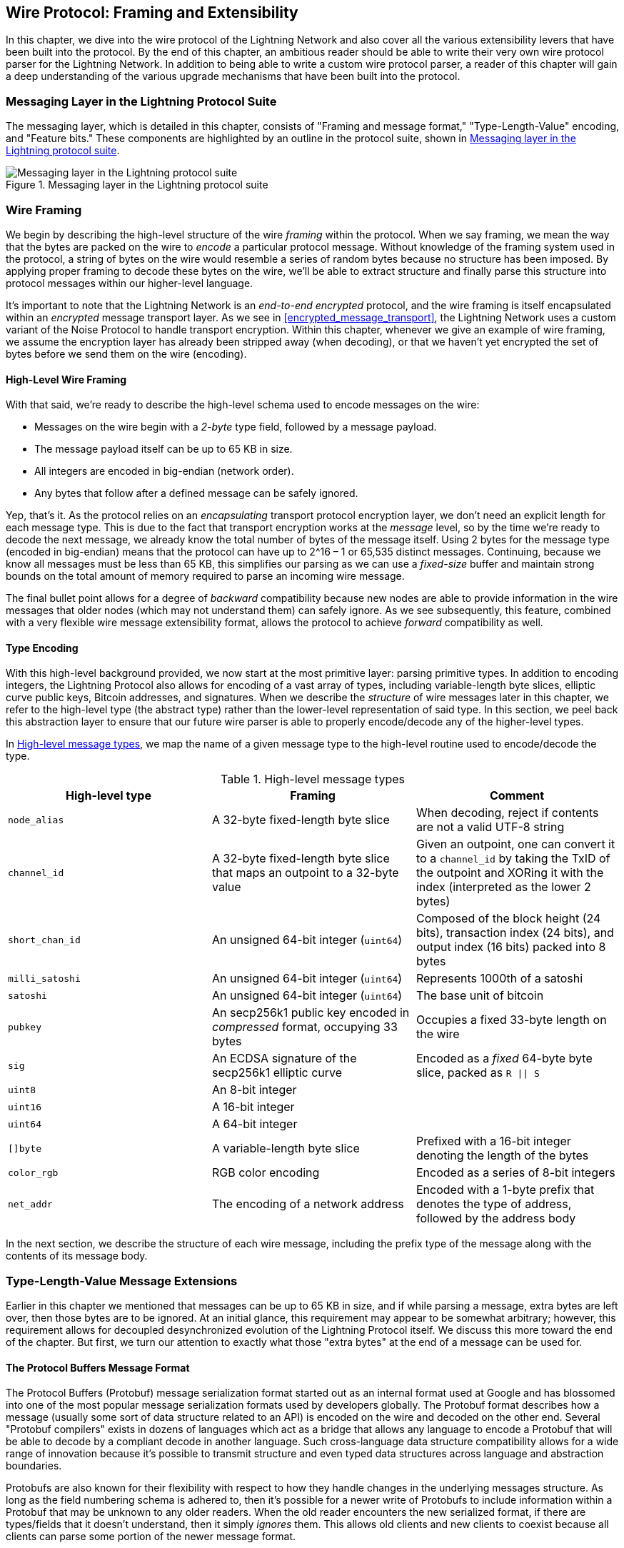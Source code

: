 [[wire_protocol]]
== Wire Protocol: Framing and Extensibility

((("wire protocol", id="ix_13_wire_protocol-asciidoc0", range="startofrange")))In this chapter, we dive into the wire protocol of the Lightning Network
and also cover all the various extensibility levers that have been built into
the protocol. By the end of this chapter, an ambitious reader should be able to
write their very own wire protocol parser for the Lightning Network. In addition
to being able to write a custom wire protocol parser, a reader of this chapter
will gain a deep understanding of the various upgrade mechanisms
that have been built into the protocol.

=== Messaging Layer in the Lightning Protocol Suite

((("Lightning Network Protocol","messaging layer")))((("wire protocol","messaging layer in the Lightning Protocol Suite")))The messaging layer, which is detailed in this chapter, consists of "Framing and message format," "Type-Length-Value" encoding, and "Feature bits." These components are highlighted by an outline in the protocol suite, shown in <<LN_protocol_wire_message_highlight>>.

[[LN_protocol_wire_message_highlight]]
.Messaging layer in the Lightning protocol suite
image::images/mtln_1301.png["Messaging layer in the Lightning protocol suite"]

=== Wire Framing

((("wire framing", id="ix_13_wire_protocol-asciidoc1", range="startofrange")))((("wire protocol","wire framing", id="ix_13_wire_protocol-asciidoc2", range="startofrange")))We begin by describing the high-level structure of the wire _framing_
within the protocol. When we say framing, we mean the way that the bytes are
packed on the wire to _encode_ a particular protocol message. Without knowledge
of the framing system used in the protocol, a string of bytes on the wire would
resemble a series of random bytes because no structure has been imposed. By applying
proper framing to decode these bytes on the wire, we'll be able to extract
structure and finally parse this structure into protocol messages within our
higher-level language.

It's important to note that the Lightning Network is an _end-to-end
encrypted_ protocol, and the wire framing is itself encapsulated within an
_encrypted_ message transport layer. As we see in <<encrypted_message_transport>>, the Lightning
Network uses a custom variant of the Noise Protocol to handle
transport encryption. Within this chapter, whenever we give an example of wire
framing, we assume the encryption layer has already been stripped away (when
decoding), or that we haven't yet encrypted the set of bytes before we send
them on the wire (encoding).

==== High-Level Wire Framing

((("wire framing","high-level schema")))With that said, we're ready to describe the high-level schema used to
encode messages on the wire:

  * Messages on the wire begin with a _2-byte_ type field, followed by a
    message payload.
  * The message payload itself can be up to 65 KB in size.
  * All integers are encoded in big-endian (network order).
  * Any bytes that follow after a defined message can be safely ignored.

Yep, that's it. As the protocol relies on an _encapsulating_ transport protocol
encryption layer, we don't need an explicit length for each message type. This
is due to the fact that transport encryption works at the _message_ level, so
by the time we're ready to decode the next message, we already know the total
number of bytes of the message itself. Using 2 bytes for the message type
(encoded in big-endian) means that the protocol can have up to 2^16 – 1 or
65,535 distinct messages. Continuing, because we know all messages must be less than
65 KB, this simplifies our parsing as we can use a _fixed-size_ buffer and
maintain strong bounds on the total amount of memory required to parse an
incoming wire message.

The final bullet point allows for a degree of _backward_ compatibility  because new nodes are able to provide information in the wire messages that older nodes
(which may not understand them) can safely ignore. As we see subsequently, this
feature, combined with a very flexible wire message extensibility format, allows the protocol to achieve _forward_ compatibility as well.

==== Type Encoding

((("wire framing","type encoding")))With this high-level background provided, we now start at the most primitive
layer: parsing primitive types. In addition to encoding integers, the Lightning
Protocol also allows for encoding of a vast array of types, including variable-length byte slices, elliptic curve public keys, Bitcoin addresses, and
signatures. When we describe the _structure_ of wire messages later in this
chapter, we refer to the high-level type (the abstract type) rather than the
lower-level representation of said type. In this section, we peel back this
abstraction layer to ensure that our future wire parser is able to properly
encode/decode any of the higher-level types.

In <<message_types>>, we map the name of a given message type to the
high-level routine used to encode/decode the type.

[[message_types]]
.High-level message types
[options="header"]
|===
| High-level type | Framing | Comment
| `node_alias` | A 32-byte fixed-length byte slice      | When decoding, reject if contents are not a valid UTF-8 string
| `channel_id` | A 32-byte fixed-length byte slice that maps an outpoint to a 32-byte value     | Given an outpoint, one can convert it to a `channel_id` by taking the TxID of the outpoint and XORing it with the index (interpreted as the lower 2 bytes)
| `short_chan_id` | An unsigned 64-bit integer (`uint64`) | Composed of the block height (24 bits), transaction index (24 bits), and output index (16 bits) packed into 8 bytes
| `milli_satoshi` | An unsigned 64-bit integer (`uint64`) | Represents 1000th of a satoshi
| `satoshi` | An unsigned 64-bit integer (`uint64`) | The base unit of bitcoin
| `pubkey`  | An secp256k1 public key encoded in _compressed_ format, occupying 33 bytes | Occupies a fixed 33-byte length on the wire
| `sig`     | An ECDSA signature of the secp256k1 elliptic curve | Encoded as a _fixed_ 64-byte byte slice, packed as `R \|\| S`
| `uint8`   | An 8-bit integer  |
| `uint16`  | A 16-bit integer  |
| `uint64`  | A 64-bit integer  |
| `[]byte`  | A variable-length byte slice | Prefixed with a 16-bit integer denoting the length of the bytes
| `color_rgb` | RGB color encoding | Encoded as a series of 8-bit integers
| `net_addr` | The encoding of a network address | Encoded with a 1-byte prefix that denotes the type of address, followed by the address body
|===

In the next section, we describe the structure of each wire message,
including the prefix type of the message along with the contents of its message
body.(((range="endofrange", startref="ix_13_wire_protocol-asciidoc2")))(((range="endofrange", startref="ix_13_wire_protocol-asciidoc1")))

[[tlv_message_extensions]]
=== Type-Length-Value Message Extensions

((("Type-Length-Value (TLV) message extensions","message extensions in wire protocol")))((("wire protocol","TLV message extensions")))Earlier in this chapter we mentioned that messages can be up to 65 KB in size,
and if while parsing a message, extra bytes are left over, then those bytes
are to be ignored. At an initial glance, this requirement may appear to be
somewhat arbitrary; however, this requirement allows for decoupled desynchronized evolution of the Lightning
Protocol itself. We discuss this more toward the end of the chapter. But first, we turn our attention to exactly what those "extra bytes" at
the end of a message can be used for.

==== The Protocol Buffers Message Format

((("Protocol Buffers (Protobuf) message serialization format")))((("Type-Length-Value (TLV) message extensions","Protocol Buffers message format")))The Protocol Buffers (Protobuf) message serialization format started out as an
internal format used at Google and has blossomed into one of the most popular
message serialization formats used by developers globally. The Protobuf format
describes how a message (usually some sort of data structure related to an API)
is encoded on the wire and decoded on the other end. Several "Protobuf
compilers" exists in dozens of languages which act as a bridge that allows any
language to encode a Protobuf that will be able to decode by a compliant decode
in another language. Such cross-language data structure compatibility allows
for a wide range of innovation because it's possible to transmit structure and even
typed data structures across language and abstraction boundaries.

Protobufs are also known for their flexibility with respect to how they
handle changes in the underlying messages structure. As long as the field
numbering schema is adhered to, then it's possible for a newer write of
Protobufs to include information within a Protobuf that may be unknown to any
older readers. When the old reader encounters the new serialized format, if
there are types/fields that it doesn't understand, then it simply _ignores_
them. This allows old clients and new clients to coexist because all clients can
parse some portion of the newer message format.

==== Forward and Backward Compatibility

((("Protocol Buffers (Protobuf) message serialization format")))((("Type-Length-Value (TLV) message extensions","forward/backward compatibility")))Protobufs are extremely popular amongst developers because they have built-in
support for both forward and backward compatibility. Most developers are
likely familiar with the concept of backward compatibility. In simple terms,
the principle states that any changes to a message format or API should be
done in a manner that doesn't break support for older clients. Within our preceding Protobuf extensibility examples, backward compatibility is achieved by
ensuring that new additions to the Protobuf format don't break the known portions
of older readers. Forward compatibility, on the other hand, is just as important
for desynchronized updates; however, it's less commonly known. For a change to
be forward compatible, clients are to simply ignore any information
they don't understand. The soft fork mechanism of upgrading the Bitcoin
consensus system can be said to be both forward and backward compatible: any
clients that don't update can still use Bitcoin, and if they encounter any
transactions they don't understand, then they simply ignore them as their funds
aren't using those new features.

[[tlv]]
=== Type-Length-Value Format

((("Type-Length-Value (TLV) format", id="ix_13_wire_protocol-asciidoc3", range="startofrange")))((("Type-Length-Value (TLV) format","wire protocol and", id="ix_13_wire_protocol-asciidoc4", range="startofrange")))((("wire protocol","TLV format", id="ix_13_wire_protocol-asciidoc5", range="startofrange")))To be able to upgrade messages in a manner that is both forward and backward
compatible, in addition to feature bits (more on that later), the Lightning Network utilizes a custom message serialization format plainly called Type-Length-Value, or TLV for short. The format was inspired by the widely used Protobuf
format and borrows many concepts by significantly simplifying the
implementation as well as the software that interacts with message parsing. A
curious reader might ask, "why not just use Protobufs?" In response, the
Lightning developers would respond that we're able to have the best of the
extensibility of Protobufs while also having the benefit of a smaller
implementation and thus smaller attack surface. As of version 3.15.6, the Protobuf
compiler weighs in at over 656,671 lines of code.  In comparison, LND's
implementation of the TLV message format weighs in at only 2.3k lines of code
(including tests).

With the necessary background presented, we're now ready to describe the TLV
format in detail. A TLV message extension is said to be a stream of
individual pass:[<span class="keep-together">TLV records</span>]. A single TLV record has three components: the type of
the record, the length of the record, and finally the opaque value of the
record:

`type`:: An integer representing the name of the record being encoded
`length`:: The length of the record
`value`:: The opaque value of the record

Both the `type` and `length` are encoded using a variable-sized integer that's inspired by the variable-sized integer (varint) used in Bitcoin's P2P protocol, called `BigSize` for short.

==== BigSize Integer Encoding

((("BigSize integer encoding")))((("Type-Length-Value (TLV) format","BigSize integer encoding")))In its fullest form, a `BigSize`
integer can represent value up to 64 bits. In contrast to Bitcoin's varint
format, the `BigSize` format instead encodes integers using a big-endian byte
ordering.

The `BigSize` varint has two components: the discriminant and the body. In the
context of the `BigSize` integer, the discriminant communicates to the decoder
the size of the variable-sized integer that follows. Remember that the unique thing about
variable-sized integers is that they allow a parser to use fewer bytes to encode
smaller integers than larger ones, saving space. Encoding of a `BigSize`
integer follows one of the four following options:

1. If the value is less than `0xfd` (`253`): Then the discriminant isn't really used, and the encoding is simply the integer itself. This allows us to encode very small integers with no additional overhead.

2. If the value is less than or equal to `0xffff` (`65535`): The discriminant is encoded as `0xfd`, which indicates that the value that follows is larger than `0xfd`, but smaller than `0xffff`. The number is then encoded as a 16-bit integer. Including the discriminant, we can encode a value that is greater than 253, but less than 65,535 using 3 bytes.

3. If the value is less than `0xffffffff` (`4294967295`): The discriminant is encoded as `0xfe`. The body is encoded using a 32-bit integer, including the discriminant, and we can encode a value that's less than `4,294,967,295` using 5 bytes.

4. Otherwise, we just encode the value as a full-size 64-bit integer.


====  TLV Encoding Constraints

((("Type-Length-Value (TLV) format","encoding constraints")))Within the context of a TLV message, record types below `2^16` are said to be _reserved_ for future use. Types beyond this
range are to be used for "custom" message extensions used by higher-level application protocols.

The `value` of a record depends on the `type`. In other words, it can take any form because parsers will attempt to interpret it depending on the context of the type itself.

==== TLV Canonical Encoding

One issue with the Protobuf format is that encodings of the same message may
output an entirely different set of bytes when encoded by two different
versions of the compiler. Such instances of a noncanonical encoding are not
acceptable within the context of Lightning, as many messages contain a
signature of the message digest. If it's possible for a message to be encoded
in two different ways, then it would be possible to break the authentication of
a signature inadvertently by re-encoding a message using a slightly different
set of bytes on the wire.

To ensure that all encoded messages are canonical, the following
constraints are defined when encoding:

  * All records within a TLV stream must be encoded in order of strictly
    increasing type.

  * All records must minimally encode the `type` and `length` fields. In other words, the smallest `BigSize` representation for an integer must be used at all times.

  * Each `type` may only appear once within a given TLV stream.

In addition to these encoding constraints, a series of higher-level
interpretation requirements is also defined based on the _arity_ of a given `type` integer. We dive further into these details toward the end of the
chapter once we describe how the Lightning Protocol is upgraded in practice and
in theory.(((range="endofrange", startref="ix_13_wire_protocol-asciidoc5")))(((range="endofrange", startref="ix_13_wire_protocol-asciidoc4")))(((range="endofrange", startref="ix_13_wire_protocol-asciidoc3")))

[[feature_bits]]
=== Feature Bits and Protocol Extensibility

((("feature bits", id="ix_13_wire_protocol-asciidoc6", range="startofrange")))((("wire protocol","feature bits/protocol extensibility", id="ix_13_wire_protocol-asciidoc7", range="startofrange")))Because the Lightning Network is a decentralized system, no single entity can enforce a
protocol change or modification upon all the users of the system. This
characteristic is also seen in other decentralized networks such as Bitcoin.
However, unlike Bitcoin, overwhelming consensus _is not_ required to change a
subset of the Lightning Network. Lightning is able to evolve at will without a
strong requirement of coordination because, unlike Bitcoin, there is no global consensus required in the Lightning Network. Due to this fact and the several
upgrade mechanisms embedded in the Lightning Network, only the
participants that wish to use these new Lightning Network features need to
upgrade, and then they are able to interact with each other.

In this section, we explore the various ways that developers and users are
able to design and deploy new features to the Lightning Network. The
designers of the original Lightning Network knew that there were many possible future directions for the network and the underlying protocol. As a result, they made sure to implement several
extensibility mechanisms within the system, which can be used to upgrade it partially or fully in a decoupled, desynchronized, and decentralized
manner.

==== Feature Bits as an Upgrade Discoverability Mechanism

((("feature bits","upgrade discoverability mechanism")))An astute reader may have noticed the various locations where feature bits are
included within the Lightning Protocol. A _feature bit_ is a bitfield that can
be used to advertise understanding or adherence to a possible network protocol
update. Feature bits are commonly assigned in pairs, meaning that each
potential new feature/upgrade always defines two bits within the bitfield.
One bit signals that the advertised feature is _optional_, meaning that the
node knows about the feature and can use it, but doesn't
consider it required for normal operation. The other bit signals that the
feature is instead _required_, meaning that the node will not continue
operation if a prospective peer doesn't understand that feature.

Using these two bits (optional and required), we can construct a simple
compatibility matrix that nodes/users can consult to determine if a peer is compatible with a desired feature, as shown in <<table1302>>.

[[table1302]]
.Feature bit compatibility matrix
[options="header"]
|===
|Bit type|Remote optional|Remote required|Remote unknown
|Local optional|✅|✅|✅
|Local required|✅|✅|❌
|Local unknown|✅|❌|❌
|===

From this simplified compatibility matrix, we can see that as long as the other
party knows about our feature bit, then we can interact with them using the
protocol. If the party doesn't even know about what bit we're referring to
_and_ they require the feature, then we are incompatible with them. Within the
network, optional features are signaled using an _odd bit number_, while
required features are signaled using an _even bit number_. As an example, if a peer signals that they know of a feature that uses bit +15+, then we know that
this is an optional feature, and we can interact with them or respond to
their messages even if we don't know about the feature. If
they instead signaled the feature using bit +16+, then we know this is a
required feature, and we can't interact with them unless our node also
understands that feature.

The Lightning developers have come up with an easy-to-remember phrase that
encodes this matrix: "it's OK to be odd." This simple rule  allows for a
rich set of interactions within the protocol, as a simple bitmask operation
between two feature bit vectors allows peers to determine if certain
interactions are compatible with each other or not. In other words, feature
bits are used as an upgrade discoverability mechanism: they easily allow to
peers to understand if they are compatible or not based on the concepts of
optional, required, and unknown feature bits.

Feature bits are found in the `node_announcement`, `channel_announcement`, and
`init` messages within the protocol. As a result, these three messages can be
used to signal the knowledge and/or understanding of in-flight protocol
updates within the network. The feature bits found in the `node_announcement`
message can allow a peer to determine if their _connections_ are compatible or
not. The feature bits within the `channel_announcement` messages allow a peer
to determine if a given payment type or HTLC can transit through a given peer or
not. The feature bits within the `init` message allow peers to understand if
they can maintain a connection, and also which features are negotiated for the
lifetime of a given connection.

==== TLV for Forward and Backward Compatibility

((("feature bits","TLV for forward/backward compatibility")))((("Type-Length-Value (TLV) format","forward/backward compatibility and")))((("wire protocol","TLV for forward/backward compatibility")))As we learned earlier in the chapter, TLV records can be
used to extend messages in a forward and backward compatible manner.
Over time, these records have been used to extend existing messages without
breaking the protocol by utilizing the "undefined" area within a message beyond
that set of known bytes.

As an example, the original Lightning Protocol didn't have a concept of the
"largest amount HTLC" that could traverse through a channel as dictated by a routing
policy. Later on, the `max_htlc` field was added to the `channel_update`
message to phase in this concept over time. Peers that receive a
`channel_update` that sets such a field but don't even know the upgrade existed
are unaffected by the change, but have their HTLCs rejected if they are
beyond the limit. Newer peers, on the other hand, are able to parse, verify,
and utilize the new field.

Those familiar with the concept of soft forks in Bitcoin may now see some
similarities between the two mechanisms.  Unlike Bitcoin consensus-level
soft forks, upgrades to the Lightning Network don't require overwhelming
consensus to be adopted. Instead, at minimum, only two peers within the
network need to understand a new upgrade to start using it. Commonly these two peers may be the recipient and sender of a
payment, or may be the channel partners of a new payment channel.

==== A Taxonomy of Upgrade Mechanisms

((("Lightning Network (generally)","taxonomy of upgrade mechanisms", id="ix_13_wire_protocol-asciidoc8", range="startofrange")))((("upgrades","taxonomy of upgrade mechanisms", id="ix_13_wire_protocol-asciidoc9", range="startofrange")))((("wire protocol","taxonomy of upgrade mechanisms", id="ix_13_wire_protocol-asciidoc10", range="startofrange")))Rather than there being a single widely utilized upgrade mechanism within the
network (such as soft forks for Bitcoin), there exist several possible upgrade mechanisms within the Lightning Network. In this
section, we enumerate these upgrade mechanisms and
provide a real-world example of their use in the past.

===== Internal network upgrades

((("upgrades","internal network")))We start with the upgrade type that requires the most protocol-level
coordination: internal network upgrades. An internal network upgrade is
characterized by one that requires _every single node_ within a prospective payment path to understand the new feature. Such an upgrade is similar to any
upgrade within the internet that requires hardware-level upgrades within
the core-relay portion of the upgrade. In the context of the Lightning Network, however, we deal
with pure software, so such upgrades are easier to deploy, yet they still
require much more coordination than any other upgrade mechanism in the
network.

One example of such an upgrade within the network was the introduction of a TLV
encoding for the routing information encoded within the onion
packets. The prior format used a hardcoded fixed-length message
format to communicate information such as the next hop.
Because this format was fixed, it meant that new protocol-level upgrades  weren't possible. The move to the more flexible TLV
format meant that after this upgrade, any sort of feature that
modified the type of information communicated at each hop could be rolled out at will.

It's worth mentioning that the TLV onion upgrade was a sort of "soft" internal
network upgrade, in that if a payment wasn't using any new feature beyond
that new routing information encoding, then a payment could be transmitted
using a mixed set of nodes.

===== End-to-end upgrades

((("upgrades","end-to-end")))To contrast the internal network upgrade, in this section we describe the
_end-to-end_ network upgrade. This upgrade mechanism differs from the internal
network upgrade in that it only requires the "ends" of the payment, the sender
and recipient, to upgrade.

This type of upgrade allows
for a wide array of unrestricted innovation within the network. Because of the
onion encrypted nature of payments within the network, those forwarding HTLCs
within the center of the network may not even know that new features are being
utilized.

One example of an end-to-end upgrade within the network was the rollout of multipart payments (MPP). MPP is a protocol-level feature that enables a
single payment to be split into multiple parts or paths, to be assembled at the
recipient for settlement. The rollout of MPP was coupled with a new
`node_announcement` level feature bit that indicates that the recipient knows
how to handle partial payments. Assuming a sender and recipient know about each
other (possibly via a BOLT #11 invoice), then they're able to use the new
feature without any further negotiation.

Another example of an end-to-end upgrade are the various types of
_spontaneous_ payments deployed within the network. One early type of
spontaneous payments called _keysend_ worked by simply placing the preimage of a payment within the encrypted onion. Upon receipt, the destination would decrypt the
preimage, then use that to settle the payment. Because the entire packet is end-to-end encrypted, this payment type was safe, since none of the intermediate nodes
are able to fully unwrap the onion to uncover the payment preimage.

==== Channel Construction-Level Updates

((("wire protocol","channel construction-level updates")))The final broad category of updates are those that happen at
the channel construction level, but which don't modify the structure of the HTLC used widely within the network. When we say channel construction, we mean
how the channel is funded or created. As an example, the eltoo channel type
can be rolled out within the network using a new `node_announcement` level
feature bit as well as a `channel_announcement` level feature bit. Only the two
peers on the sides of the channels need to understand and advertise these new
features. This channel pair can then be used to forward any payment type
granted the channel supports it.

Another is the _anchor outputs_ channel format which allows the commitment fee to be
bumped via Bitcoin's Child-Pays-For-Parent (CPFP) fee management mechanism(((range="endofrange", startref="ix_13_wire_protocol-asciidoc10")))(((range="endofrange", startref="ix_13_wire_protocol-asciidoc9")))(((range="endofrange", startref="ix_13_wire_protocol-asciidoc8"))).(((range="endofrange", startref="ix_13_wire_protocol-asciidoc7")))(((range="endofrange", startref="ix_13_wire_protocol-asciidoc6")))

=== Conclusion

Lightning's wire protocol is incredibly flexible and allows for rapid innovation and interoperability without strict consensus. It is one of the reasons that the Lightning Network is experiencing much faster development and is attractive to many developers, who might otherwise find Bitcoin's development style too conservative and slow.(((range="endofrange", startref="ix_13_wire_protocol-asciidoc0")))

